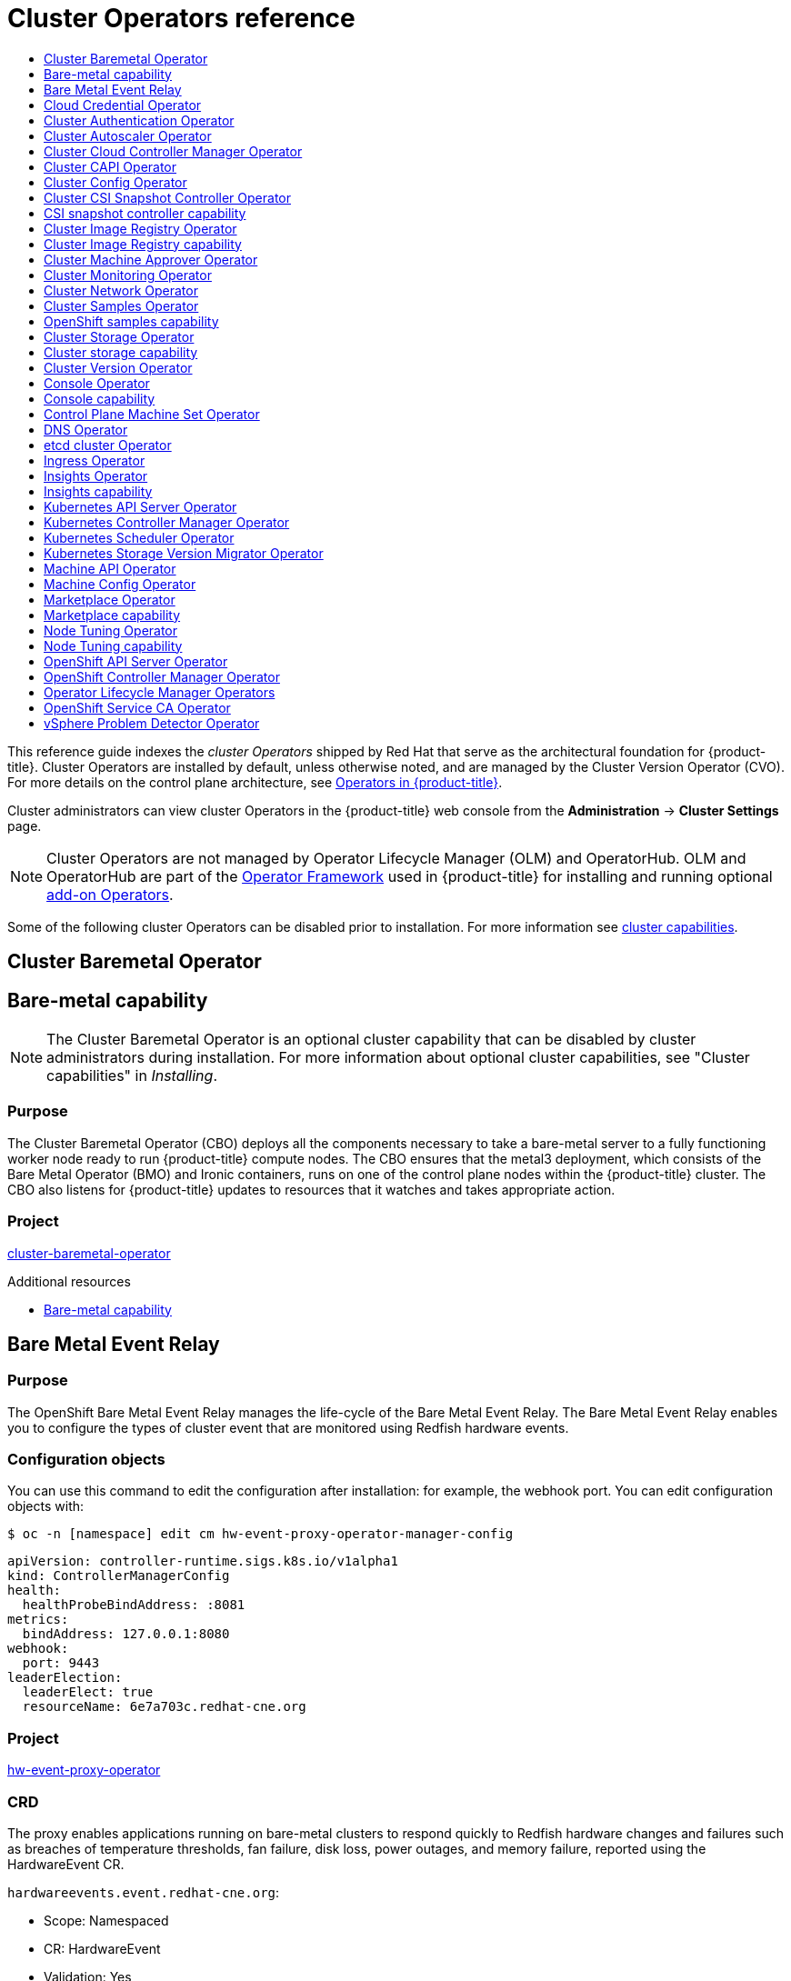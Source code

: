:_mod-docs-content-type: ASSEMBLY
[id="cluster-operators-ref"]
= Cluster Operators reference
// The {product-title} attribute provides the context-sensitive name of the relevant OpenShift distribution, for example, "OpenShift Container Platform" or "OKD". The {product-version} attribute provides the product version relative to the distribution, for example "4.9".
// {product-title} and {product-version} are parsed when AsciiBinder queries the _distro_map.yml file in relation to the base branch of a pull request.
// See https://github.com/openshift/openshift-docs/blob/main/contributing_to_docs/doc_guidelines.adoc#product-name-and-version for more information on this topic.
// Other common attributes are defined in the following lines:
:data-uri:
:icons:
:experimental:
:toc: macro
:toc-title:
:imagesdir: images
:prewrap!:
:op-system-first: Red Hat Enterprise Linux CoreOS (RHCOS)
:op-system: RHCOS
:op-system-lowercase: rhcos
:op-system-base: RHEL
:op-system-base-full: Red Hat Enterprise Linux (RHEL)
:op-system-version: 8.x
:tsb-name: Template Service Broker
:kebab: image:kebab.png[title="Options menu"]
:rh-openstack-first: Red Hat OpenStack Platform (RHOSP)
:rh-openstack: RHOSP
:ai-full: Assisted Installer
:ai-version: 2.3
:cluster-manager-first: Red Hat OpenShift Cluster Manager
:cluster-manager: OpenShift Cluster Manager
:cluster-manager-url: link:https://console.redhat.com/openshift[OpenShift Cluster Manager Hybrid Cloud Console]
:cluster-manager-url-pull: link:https://console.redhat.com/openshift/install/pull-secret[pull secret from the Red Hat OpenShift Cluster Manager]
:insights-advisor-url: link:https://console.redhat.com/openshift/insights/advisor/[Insights Advisor]
:hybrid-console: Red Hat Hybrid Cloud Console
:hybrid-console-second: Hybrid Cloud Console
:oadp-first: OpenShift API for Data Protection (OADP)
:oadp-full: OpenShift API for Data Protection
:oc-first: pass:quotes[OpenShift CLI (`oc`)]
:product-registry: OpenShift image registry
:rh-storage-first: Red Hat OpenShift Data Foundation
:rh-storage: OpenShift Data Foundation
:rh-rhacm-first: Red Hat Advanced Cluster Management (RHACM)
:rh-rhacm: RHACM
:rh-rhacm-version: 2.8
:sandboxed-containers-first: OpenShift sandboxed containers
:sandboxed-containers-operator: OpenShift sandboxed containers Operator
:sandboxed-containers-version: 1.3
:sandboxed-containers-version-z: 1.3.3
:sandboxed-containers-legacy-version: 1.3.2
:cert-manager-operator: cert-manager Operator for Red Hat OpenShift
:secondary-scheduler-operator-full: Secondary Scheduler Operator for Red Hat OpenShift
:secondary-scheduler-operator: Secondary Scheduler Operator
// Backup and restore
:velero-domain: velero.io
:velero-version: 1.11
:launch: image:app-launcher.png[title="Application Launcher"]
:mtc-short: MTC
:mtc-full: Migration Toolkit for Containers
:mtc-version: 1.8
:mtc-version-z: 1.8.0
// builds (Valid only in 4.11 and later)
:builds-v2title: Builds for Red Hat OpenShift
:builds-v2shortname: OpenShift Builds v2
:builds-v1shortname: OpenShift Builds v1
//gitops
:gitops-title: Red Hat OpenShift GitOps
:gitops-shortname: GitOps
:gitops-ver: 1.1
:rh-app-icon: image:red-hat-applications-menu-icon.jpg[title="Red Hat applications"]
//pipelines
:pipelines-title: Red Hat OpenShift Pipelines
:pipelines-shortname: OpenShift Pipelines
:pipelines-ver: pipelines-1.12
:pipelines-version-number: 1.12
:tekton-chains: Tekton Chains
:tekton-hub: Tekton Hub
:artifact-hub: Artifact Hub
:pac: Pipelines as Code
//odo
:odo-title: odo
//OpenShift Kubernetes Engine
:oke: OpenShift Kubernetes Engine
//OpenShift Platform Plus
:opp: OpenShift Platform Plus
//openshift virtualization (cnv)
:VirtProductName: OpenShift Virtualization
:VirtVersion: 4.14
:KubeVirtVersion: v0.59.0
:HCOVersion: 4.14.0
:CNVNamespace: openshift-cnv
:CNVOperatorDisplayName: OpenShift Virtualization Operator
:CNVSubscriptionSpecSource: redhat-operators
:CNVSubscriptionSpecName: kubevirt-hyperconverged
:delete: image:delete.png[title="Delete"]
//distributed tracing
:DTProductName: Red Hat OpenShift distributed tracing platform
:DTShortName: distributed tracing platform
:DTProductVersion: 2.9
:JaegerName: Red Hat OpenShift distributed tracing platform (Jaeger)
:JaegerShortName: distributed tracing platform (Jaeger)
:JaegerVersion: 1.47.0
:OTELName: Red Hat OpenShift distributed tracing data collection
:OTELShortName: distributed tracing data collection
:OTELOperator: Red Hat OpenShift distributed tracing data collection Operator
:OTELVersion: 0.81.0
:TempoName: Red Hat OpenShift distributed tracing platform (Tempo)
:TempoShortName: distributed tracing platform (Tempo)
:TempoOperator: Tempo Operator
:TempoVersion: 2.1.1
//logging
:logging-title: logging subsystem for Red Hat OpenShift
:logging-title-uc: Logging subsystem for Red Hat OpenShift
:logging: logging subsystem
:logging-uc: Logging subsystem
//serverless
:ServerlessProductName: OpenShift Serverless
:ServerlessProductShortName: Serverless
:ServerlessOperatorName: OpenShift Serverless Operator
:FunctionsProductName: OpenShift Serverless Functions
//service mesh v2
:product-dedicated: Red Hat OpenShift Dedicated
:product-rosa: Red Hat OpenShift Service on AWS
:SMProductName: Red Hat OpenShift Service Mesh
:SMProductShortName: Service Mesh
:SMProductVersion: 2.4.4
:MaistraVersion: 2.4
//Service Mesh v1
:SMProductVersion1x: 1.1.18.2
//Windows containers
:productwinc: Red Hat OpenShift support for Windows Containers
// Red Hat Quay Container Security Operator
:rhq-cso: Red Hat Quay Container Security Operator
// Red Hat Quay
:quay: Red Hat Quay
:sno: single-node OpenShift
:sno-caps: Single-node OpenShift
//TALO and Redfish events Operators
:cgu-operator-first: Topology Aware Lifecycle Manager (TALM)
:cgu-operator-full: Topology Aware Lifecycle Manager
:cgu-operator: TALM
:redfish-operator: Bare Metal Event Relay
//Formerly known as CodeReady Containers and CodeReady Workspaces
:openshift-local-productname: Red Hat OpenShift Local
:openshift-dev-spaces-productname: Red Hat OpenShift Dev Spaces
// Factory-precaching-cli tool
:factory-prestaging-tool: factory-precaching-cli tool
:factory-prestaging-tool-caps: Factory-precaching-cli tool
:openshift-networking: Red Hat OpenShift Networking
// TODO - this probably needs to be different for OKD
//ifdef::openshift-origin[]
//:openshift-networking: OKD Networking
//endif::[]
// logical volume manager storage
:lvms-first: Logical volume manager storage (LVM Storage)
:lvms: LVM Storage
//Operator SDK version
:osdk_ver: 1.31.0
//Operator SDK version that shipped with the previous OCP 4.x release
:osdk_ver_n1: 1.28.0
//Next-gen (OCP 4.14+) Operator Lifecycle Manager, aka "v1"
:olmv1: OLM 1.0
:olmv1-first: Operator Lifecycle Manager (OLM) 1.0
:ztp-first: GitOps Zero Touch Provisioning (ZTP)
:ztp: GitOps ZTP
:3no: three-node OpenShift
:3no-caps: Three-node OpenShift
:run-once-operator: Run Once Duration Override Operator
// Web terminal
:web-terminal-op: Web Terminal Operator
:devworkspace-op: DevWorkspace Operator
:secrets-store-driver: Secrets Store CSI driver
:secrets-store-operator: Secrets Store CSI Driver Operator
//AWS STS
:sts-first: Security Token Service (STS)
:sts-full: Security Token Service
:sts-short: STS
//Cloud provider names
//AWS
:aws-first: Amazon Web Services (AWS)
:aws-full: Amazon Web Services
:aws-short: AWS
//GCP
:gcp-first: Google Cloud Platform (GCP)
:gcp-full: Google Cloud Platform
:gcp-short: GCP
//alibaba cloud
:alibaba: Alibaba Cloud
// IBM Cloud VPC
:ibmcloudVPCProductName: IBM Cloud VPC
:ibmcloudVPCRegProductName: IBM(R) Cloud VPC
// IBM Cloud
:ibm-cloud-bm: IBM Cloud Bare Metal (Classic)
:ibm-cloud-bm-reg: IBM Cloud(R) Bare Metal (Classic)
// IBM Power
:ibmpowerProductName: IBM Power
:ibmpowerRegProductName: IBM(R) Power
// IBM zSystems
:ibmzProductName: IBM Z
:ibmzRegProductName: IBM(R) Z
:linuxoneProductName: IBM(R) LinuxONE
//Azure
:azure-full: Microsoft Azure
:azure-short: Azure
//vSphere
:vmw-full: VMware vSphere
:vmw-short: vSphere
//Oracle
:oci-first: Oracle(R) Cloud Infrastructure
:oci: OCI
:ocvs-first: Oracle(R) Cloud VMware Solution (OCVS)
:ocvs: OCVS
:context: cluster-operators-ref

toc::[]

This reference guide indexes the _cluster Operators_ shipped by Red Hat that serve as the architectural foundation for {product-title}. Cluster Operators are installed by default, unless otherwise noted, and are managed by the Cluster Version Operator (CVO). For more details on the control plane architecture, see xref:../architecture/control-plane.adoc#operators-overview_control-plane[Operators in {product-title}].

Cluster administrators can view cluster Operators in the {product-title} web console from the *Administration* -> *Cluster Settings* page.

[NOTE]
====
Cluster Operators are not managed by Operator Lifecycle Manager (OLM) and OperatorHub. OLM and OperatorHub are part of the link:https://operatorframework.io/[Operator Framework] used in {product-title} for installing and running optional xref:../architecture/control-plane.adoc#olm-operators_control-plane[add-on Operators].
====

Some of the following cluster Operators can be disabled prior to installation. For more information see xref:../installing/cluster-capabilities.adoc#cluster-capabilities[cluster capabilities].

:leveloffset: +1

// Module included in the following assemblies:
//
// *  operators/operator-reference.adoc
// *  installing/cluster-capabilities.adoc

:operator-ref:


:_mod-docs-content-type: REFERENCE
[id="cluster-bare-metal-operator_{context}"]
= Cluster Baremetal Operator
= Bare-metal capability


[NOTE]
====
The Cluster Baremetal Operator is an optional cluster capability that can be disabled by cluster administrators during installation. For more information about optional cluster capabilities, see "Cluster capabilities" in _Installing_.
====


[discrete]
== Purpose


The Cluster Baremetal Operator (CBO) deploys all the components necessary to take a bare-metal server to a fully functioning worker node ready to run {product-title} compute nodes. The CBO ensures that the metal3 deployment, which consists of the Bare Metal Operator (BMO) and Ironic containers, runs on one of the control plane nodes within the {product-title} cluster. The CBO also listens for {product-title} updates to resources that it watches and takes appropriate action.



[discrete]
== Project

link:https://github.com/openshift/cluster-baremetal-operator[cluster-baremetal-operator]


:!operator-ref:


:leveloffset!:

[role="_additional-resources"]
.Additional resources
* xref:../installing/cluster-capabilities.adoc#cluster-bare-metal-operator_cluster-capabilities[Bare-metal capability]

:leveloffset: +1

// Module included in the following assemblies:
//
// * operators/operator-reference.adoc
[id="baremetal-event-relay_{context}"]
= {redfish-operator}

[discrete]
== Purpose
The OpenShift {redfish-operator} manages the life-cycle of the Bare Metal Event Relay. The Bare Metal Event Relay enables you to configure the types of cluster event that are monitored using Redfish hardware events.

[discrete]
== Configuration objects
You can use this command to edit the configuration after installation: for example, the webhook port.
You can edit configuration objects with:

[source,terminal]
----
$ oc -n [namespace] edit cm hw-event-proxy-operator-manager-config
----

[source,terminal]
----
apiVersion: controller-runtime.sigs.k8s.io/v1alpha1
kind: ControllerManagerConfig
health:
  healthProbeBindAddress: :8081
metrics:
  bindAddress: 127.0.0.1:8080
webhook:
  port: 9443
leaderElection:
  leaderElect: true
  resourceName: 6e7a703c.redhat-cne.org
----

[discrete]
== Project
link:https://github.com/redhat-cne/hw-event-proxy-operator[hw-event-proxy-operator]

[discrete]
== CRD
The proxy enables applications running on bare-metal clusters to respond quickly to Redfish hardware changes and failures such as breaches of temperature thresholds, fan failure, disk loss, power outages, and memory failure, reported using the HardwareEvent CR.

`hardwareevents.event.redhat-cne.org`:

* Scope: Namespaced
* CR: HardwareEvent
* Validation: Yes

:leveloffset!:

:leveloffset: +1

// Module included in the following assemblies:
//
// * operators/operator-reference.adoc

[id="cloud-credential-operator_{context}"]
= Cloud Credential Operator

[discrete]
== Purpose

The Cloud Credential Operator (CCO) manages cloud provider credentials as Kubernetes custom resource definitions (CRDs). The CCO syncs on `CredentialsRequest` custom resources (CRs) to allow {product-title} components to request cloud provider credentials with the specific permissions that are required for the cluster to run.

By setting different values for the `credentialsMode` parameter in the `install-config.yaml` file, the CCO can be configured to operate in several different modes. If no mode is specified, or the `credentialsMode` parameter is set to an empty string (`""`), the CCO operates in its default mode.

[discrete]
== Project

link:https://github.com/openshift/cloud-credential-operator[openshift-cloud-credential-operator]

[discrete]
== CRDs

* `credentialsrequests.cloudcredential.openshift.io`
** Scope: Namespaced
** CR: `CredentialsRequest`
** Validation: Yes

[discrete]
== Configuration objects

No configuration required.

:leveloffset!:

[role="_additional-resources"]
[discrete]
[id="additional-resources_cluster-op-ref-cco"]
=== Additional resources
* xref:../authentication/managing_cloud_provider_credentials/about-cloud-credential-operator.adoc#about-cloud-credential-operator[About the Cloud Credential Operator]
* xref:../rest_api/security_apis/credentialsrequest-cloudcredential-openshift-io-v1.adoc#credentialsrequest-cloudcredential-openshift-io-v1[`CredentialsRequest` custom resource]

:leveloffset: +1

// Module included in the following assemblies:
//
// * operators/operator-reference.adoc

[id="cluster-authentication-operator_{context}"]
= Cluster Authentication Operator

[discrete]
== Purpose

The Cluster Authentication Operator installs and maintains the `Authentication` custom resource in a cluster and can be viewed with:

[source,terminal]
----
$ oc get clusteroperator authentication -o yaml
----

[discrete]
== Project

link:https://github.com/openshift/cluster-authentication-operator[cluster-authentication-operator]

:leveloffset!:

:leveloffset: +1

// Module included in the following assemblies:
//
// * operators/operator-reference.adoc

[id="cluster-autoscaler-operator_{context}"]
= Cluster Autoscaler Operator

[discrete]
== Purpose

The Cluster Autoscaler Operator manages deployments of the OpenShift Cluster Autoscaler using the `cluster-api` provider.

[discrete]
== Project

link:https://github.com/openshift/cluster-autoscaler-operator[cluster-autoscaler-operator]

[discrete]
== CRDs

* `ClusterAutoscaler`: This is a singleton resource, which controls the configuration autoscaler instance for the cluster. The Operator only responds to the `ClusterAutoscaler` resource named `default` in the managed namespace, the value of the `WATCH_NAMESPACE` environment variable.
* `MachineAutoscaler`: This resource targets a node group and manages the annotations to enable and configure autoscaling for that group, the `min` and `max` size. Currently only `MachineSet` objects can be targeted.

:leveloffset!:

:leveloffset: +1

// Module included in the following assemblies:
//
// * operators/operator-reference.adoc

[id="cluster-cloud-controller-manager-operator_{context}"]
= Cluster Cloud Controller Manager Operator

[discrete]
== Purpose

[NOTE]
====
The status of this Operator is General Availability for Amazon Web Services (AWS), IBM Cloud, global Microsoft Azure, Microsoft Azure Stack Hub, Nutanix, {rh-openstack-first}, and VMware vSphere.

The Operator is available as a link:https://access.redhat.com/support/offerings/techpreview[Technology Preview] for Alibaba Cloud, Google Cloud Platform (GCP), and IBM Cloud Power VS.
====

The Cluster Cloud Controller Manager Operator manages and updates the cloud controller managers deployed on top of {product-title}. The Operator is based on the Kubebuilder framework and `controller-runtime` libraries. It is installed via the Cluster Version Operator (CVO).

It contains the following components:

* Operator
* Cloud configuration observer

By default, the Operator exposes Prometheus metrics through the `metrics` service.

[discrete]
== Project

link:https://github.com/openshift/cluster-cloud-controller-manager-operator[cluster-cloud-controller-manager-operator]

:leveloffset!:

:leveloffset: +1

// Module included in the following assemblies:
//
// * operators/operator-reference.adoc

[id="cluster-capi-operator_{context}"]
= Cluster CAPI Operator

[NOTE]
====
This Operator is available as a link:https://access.redhat.com/support/offerings/techpreview[Technology Preview] for Amazon Web Services (AWS) and Google Cloud Platform (GCP) clusters.
====

[discrete]
== Purpose

The Cluster CAPI Operator maintains the lifecycle of Cluster API resources. This Operator is responsible for all administrative tasks related to deploying the Cluster API project within an {product-title} cluster.

[discrete]
== Project

link:https://github.com/openshift/cluster-capi-operator[cluster-capi-operator]

[discrete]
== CRDs

* `awsmachines.infrastructure.cluster.x-k8s.io`
** Scope: Namespaced
** CR: `awsmachine`
** Validation: No

*  `gcpmachines.infrastructure.cluster.x-k8s.io`
** Scope: Namespaced
** CR: `gcpmachine`
** Validation: No

* `awsmachinetemplates.infrastructure.cluster.x-k8s.io`
** Scope: Namespaced
** CR: `awsmachinetemplate`
** Validation: No

*  `gcpmachinetemplates.infrastructure.cluster.x-k8s.io`
** Scope: Namespaced
** CR: `gcpmachinetemplate`
** Validation: No

:leveloffset!:

:leveloffset: +1

// Module included in the following assemblies:
//
// *  operators/operator-reference.adoc

[id="cluster-config-operator_{context}"]
= Cluster Config Operator

[discrete]
== Purpose

The Cluster Config Operator performs the following tasks related to `config.openshift.io`:

* Creates CRDs.
* Renders the initial custom resources.
* Handles migrations.


[discrete]
== Project

link:https://github.com/openshift/cluster-config-operator[cluster-config-operator]

:leveloffset!:

:leveloffset: +1

// Module included in the following assemblies:
//
// * operators/operator-reference.adoc
// * installing/cluster-capabilities.adoc

:operator-ref:


:_mod-docs-content-type: REFERENCE
[id="cluster-csi-snapshot-controller-operator_{context}"]
= Cluster CSI Snapshot Controller Operator
= CSI snapshot controller capability


[NOTE]
====
The Cluster CSI Snapshot Controller Operator is an optional cluster capability that can be disabled by cluster administrators during installation. For more information about optional cluster capabilities, see "Cluster capabilities" in _Installing_.
====


[discrete]
== Purpose


The Cluster CSI Snapshot Controller Operator installs and maintains the CSI Snapshot Controller. The CSI Snapshot Controller is responsible for watching the `VolumeSnapshot` CRD objects and manages the creation and deletion lifecycle of volume snapshots.


[discrete]
== Project

link:https://github.com/openshift/cluster-csi-snapshot-controller-operator[cluster-csi-snapshot-controller-operator]


:!operator-ref:


:leveloffset!:

[role="_additional-resources"]
.Additional resources
* xref:../installing/cluster-capabilities.adoc#cluster-csi-snapshot-controller-operator_cluster-capabilities[CSI snapshot controller capability]

:leveloffset: +1

// Module included in the following assemblies:
//
// * operators/operator-reference.adoc
// * installing/cluster-capabilities.adoc

// operators/operator-reference.adoc
:operator-ref:

// installing/cluster-capabilities.adoc

:_mod-docs-content-type: REFERENCE
[id="cluster-image-registry-operator_{context}"]
= Cluster Image Registry Operator
= Cluster Image Registry capability

[discrete]
== Purpose


The Cluster Image Registry Operator manages a singleton instance of the {product-registry}. It manages all configuration of the registry, including creating storage.

On initial start up, the Operator creates a default `image-registry` resource instance based on the configuration detected in the cluster. This indicates what cloud storage type to use based on the cloud provider.

If insufficient information is available to define a complete `image-registry` resource, then an incomplete resource is defined and the Operator updates the resource status with information about what is missing.

The Cluster Image Registry Operator runs in the `openshift-image-registry` namespace and it also manages the registry instance in that location. All configuration and workload resources for the registry reside in that namespace.


[discrete]
== Project

link:https://github.com/openshift/cluster-image-registry-operator[cluster-image-registry-operator]

:!operator-ref:

:leveloffset!:

:leveloffset: +1

// Module included in the following assemblies:
//
// *  operators/operator-reference.adoc

[id="cluster-machine-approver-operator_{context}"]
= Cluster Machine Approver Operator

[discrete]
== Purpose

The Cluster Machine Approver Operator automatically approves the CSRs requested for a new worker node after cluster installation.

[NOTE]
====
For the control plane node, the `approve-csr` service on the bootstrap node automatically approves all CSRs during the cluster bootstrapping phase.
====

[discrete]
== Project

link:https://github.com/openshift/cluster-machine-approver[cluster-machine-approver-operator]

:leveloffset!:

:leveloffset: +1

// Module included in the following assemblies:
//
// * operators/operator-reference.adoc

[id="cluster-monitoring-operator_{context}"]
= Cluster Monitoring Operator

[discrete]
== Purpose

The Cluster Monitoring Operator manages and updates the Prometheus-based cluster monitoring stack deployed on top of {product-title}.

[discrete]
== Project

link:https://github.com/openshift/cluster-monitoring-operator[openshift-monitoring]

[discrete]
== CRDs

* `alertmanagers.monitoring.coreos.com`
** Scope: Namespaced
** CR: `alertmanager`
** Validation: Yes
* `prometheuses.monitoring.coreos.com`
** Scope: Namespaced
** CR: `prometheus`
** Validation: Yes
* `prometheusrules.monitoring.coreos.com`
** Scope: Namespaced
** CR: `prometheusrule`
** Validation: Yes
* `servicemonitors.monitoring.coreos.com`
** Scope: Namespaced
** CR: `servicemonitor`
** Validation: Yes

[discrete]
== Configuration objects

[source,terminal]
----
$ oc -n openshift-monitoring edit cm cluster-monitoring-config
----

:leveloffset!:

:leveloffset: +1

// Module included in the following assemblies:
//
// * operators/operator-reference.adoc

[id="cluster-network-operator_{context}"]
= Cluster Network Operator

[discrete]
== Purpose

The Cluster Network Operator installs and upgrades the networking components on an {product-title} cluster.

:leveloffset!:

:leveloffset: +1

// Module included in the following assemblies:
//
// *  operators/operator-reference.adoc
// *  installing/cluster-capabilities.adoc

// operators/operator-reference.adoc
:operator-ref:

// installing/cluster-capabilities.adoc

:_mod-docs-content-type: REFERENCE
[id="cluster-samples-operator_{context}"]
= Cluster Samples Operator
= OpenShift samples capability


[NOTE]
====
The Cluster Samples Operator is an optional cluster capability that can be disabled by cluster administrators during installation. For more information about optional cluster capabilities, see "Cluster capabilities" in _Installing_.
====


[discrete]
== Purpose


The Cluster Samples Operator manages the sample image streams and templates stored in the `openshift` namespace.

On initial start up, the Operator creates the default samples configuration resource to initiate the creation of the image streams and templates. The configuration object is a cluster scoped object with the key `cluster` and type `configs.samples`.

The image streams are the {op-system-first}-based {product-title} image streams pointing to images on `registry.redhat.io`. Similarly, the templates are those categorized as {product-title} templates.


The Cluster Samples Operator deployment is contained within the `openshift-cluster-samples-operator` namespace. On start up, the install pull secret is used by the image stream import logic in the {product-registry} and API server to authenticate with `registry.redhat.io`. An administrator can create any additional secrets in the `openshift` namespace if they change the registry used for the sample image streams. If created, those secrets contain the content of a `config.json` for `docker` needed to facilitate image import.

The image for the Cluster Samples Operator contains image stream and template definitions for the associated {product-title} release. After the Cluster Samples Operator creates a sample, it adds an annotation that denotes the {product-title} version that it is compatible with. The Operator uses this annotation to ensure that each sample matches the compatible release version. Samples outside of its inventory are ignored, as are skipped samples.

Modifications to any samples that are managed by the Operator are allowed as long as the version annotation is not modified or deleted. However, on an upgrade, as the version annotation will change, those modifications can get replaced as the sample will be updated with the newer version. The Jenkins images are part of the image payload from the installation and are tagged into the image streams directly.

The samples resource includes a finalizer, which cleans up the following upon its deletion:

* Operator-managed image streams
* Operator-managed templates
* Operator-generated configuration resources
* Cluster status resources

Upon deletion of the samples resource, the Cluster Samples Operator recreates the resource using the default configuration.

[discrete]
== Project

link:https://github.com/openshift/cluster-samples-operator[cluster-samples-operator]

:!operator-ref:


:leveloffset!:

[role="_additional-resources"]
.Additional resources

* xref:../installing/cluster-capabilities.adoc#cluster-samples-operator_cluster-capabilities[OpenShift samples capability]

:leveloffset: +1

// Module included in the following assemblies:
//
// *  operators/operator-reference.adoc
// *  installing/cluster-capabilities.adoc

:operator-ref:


[id="cluster-storage-operator_{context}"]
= Cluster Storage Operator
= Cluster storage capability


[NOTE]
====
The Cluster Storage Operator is an optional cluster capability that can be disabled by cluster administrators during installation. For more information about optional cluster capabilities, see "Cluster capabilities" in _Installing_.
====


[discrete]
== Purpose


The Cluster Storage Operator sets {product-title} cluster-wide storage defaults. It ensures a default `storageclass` exists for {product-title} clusters. It also installs Container Storage Interface (CSI) drivers which enable your cluster to use various storage backends.



[discrete]
== Project

link:https://github.com/openshift/cluster-storage-operator[cluster-storage-operator]

[discrete]
== Configuration

No configuration is required.


[discrete]
== Notes

* The storage class that the Operator creates can be made non-default by editing its annotation, but this storage class cannot be deleted as long as the Operator runs.

:!operator-ref:


:leveloffset!:

[role="_additional-resources"]
.Additional resources
* xref:../installing/cluster-capabilities.adoc#cluster-storage-operator_cluster-capabilities[Storage capability]

:leveloffset: +1

// Module included in the following assemblies:
//
// *  operators/operator-reference.adoc

[id="cluster-version-operator_{context}"]
= Cluster Version Operator

[discrete]
== Purpose

Cluster Operators manage specific areas of cluster functionality. The Cluster Version Operator (CVO) manages the lifecycle of cluster Operators, many of which are installed in {product-title} by default.

The CVO also checks with the OpenShift Update Service to see the valid updates and update paths based on current component versions and information in the graph.

[discrete]
== Project

link:https://github.com/openshift/cluster-version-operator[cluster-version-operator]

:leveloffset!:

:leveloffset: +1

// Module included in the following assemblies:
//
// *  operators/operator-reference.adoc
// *  installing/cluster-capabilities.adoc

// operators/operator-reference.adoc
:operator-ref:


:_mod-docs-content-type: REFERENCE
[id="console-operator_{context}"]
= Console Operator
= Console capability


[NOTE]
====
The Console Operator is an optional cluster capability that can be disabled by cluster administrators during installation. If you disable the Console Operator at installation, your cluster is still supported and upgradable. For more information about optional cluster capabilities, see "Cluster capabilities" in _Installing_.
====


[discrete]
== Purpose


The Console Operator installs and maintains the {product-title} web console on a cluster. The Console Operator is installed by default and automatically maintains a console.


[discrete]
== Project

link:https://github.com/openshift/console-operator[console-operator]


:!operator-ref:

:leveloffset!:

[role="_additional-resources"]
.Additional resources
* xref:../installing/cluster-capabilities.adoc#console-operator_cluster-capabilities[Web console capability]

:leveloffset: +1

// Module included in the following assemblies:
//
// * operators/operator-reference.adoc

[id="control-plane-machine-set-operator_{context}"]
= Control Plane Machine Set Operator

[NOTE]
====
This Operator is available for Amazon Web Services (AWS), Google Cloud Platform (GCP), Microsoft Azure, Nutanix, and VMware vSphere.
====

[discrete]
== Purpose

The Control Plane Machine Set Operator automates the management of control plane machine resources within an {product-title} cluster.

[discrete]
== Project

link:https://github.com/openshift/cluster-control-plane-machine-set-operator[cluster-control-plane-machine-set-operator]

[discrete]
== CRDs

* `controlplanemachineset.machine.openshift.io`
** Scope: Namespaced
** CR: `ControlPlaneMachineSet`
** Validation: Yes

:leveloffset!:

[role="_additional-resources"]
[discrete]
[id="additional-resources_cluster-op-ref-cpmso"]
=== Additional resources

* xref:../machine_management/control_plane_machine_management/cpmso-about.adoc#cpmso-about[About control plane machine sets]
* xref:../rest_api/machine_apis/controlplanemachineset-machine-openshift-io-v1.adoc#controlplanemachineset-machine-openshift-io-v1[`ControlPlaneMachineSet` custom resource]

:leveloffset: +1

// Module included in the following assemblies:
//
// * operators/operator-reference.adoc

[id="dns-operator_{context}"]
= DNS Operator

[discrete]
== Purpose

The DNS Operator deploys and manages CoreDNS to provide a name resolution service to pods that enables DNS-based Kubernetes Service discovery in {product-title}.

The Operator creates a working default deployment based on the cluster's configuration.

* The default cluster domain is `cluster.local`.
* Configuration of the CoreDNS Corefile or Kubernetes plugin is not yet supported.

The DNS Operator manages CoreDNS as a Kubernetes daemon set exposed as a service with a static IP. CoreDNS runs on all nodes in the cluster.

[discrete]
== Project

link:https://github.com/openshift/cluster-dns-operator[cluster-dns-operator]

:leveloffset!:

:leveloffset: +1

// Module included in the following assemblies:
//
// * operators/operator-reference.adoc

[id="etcd-cluster-operator_{context}"]
= etcd cluster Operator

[discrete]
== Purpose

The etcd cluster Operator automates etcd cluster scaling, enables etcd monitoring and metrics, and simplifies disaster recovery procedures.
[discrete]
== Project

link:https://github.com/openshift/cluster-etcd-operator/[cluster-etcd-operator]

[discrete]
== CRDs

* `etcds.operator.openshift.io`
** Scope: Cluster
** CR: `etcd`
** Validation: Yes

[discrete]
== Configuration objects

[source,terminal]
----
$ oc edit etcd cluster
----

:leveloffset!:

:leveloffset: +1

// Module included in the following assemblies:
//
// * operators/operator-reference.adoc

[id="ingress-operator_{context}"]
= Ingress Operator

[discrete]
== Purpose

The Ingress Operator configures and manages the {product-title} router.

[discrete]
== Project

link:https://github.com/openshift/cluster-ingress-operator[openshift-ingress-operator]

[discrete]
== CRDs

* `clusteringresses.ingress.openshift.io`
** Scope: Namespaced
** CR: `clusteringresses`
** Validation: No

[discrete]
== Configuration objects

* Cluster config
** Type Name: `clusteringresses.ingress.openshift.io`
** Instance Name: `default`
** View Command:
+
[source,terminal]
----
$ oc get clusteringresses.ingress.openshift.io -n openshift-ingress-operator default -o yaml
----

[discrete]
== Notes

The Ingress Operator sets up the router in the `openshift-ingress` project and creates the deployment for the router:

[source,terminal]
----
$ oc get deployment -n openshift-ingress
----

The Ingress Operator uses the `clusterNetwork[].cidr` from the `network/cluster` status to determine what mode (IPv4, IPv6, or dual stack) the managed Ingress Controller (router) should operate in. For example, if `clusterNetwork` contains only a v6 `cidr`, then the Ingress Controller operates in IPv6-only mode.

In the following example, Ingress Controllers managed by the Ingress Operator will run in IPv4-only mode because only one cluster network exists and the network is an IPv4 `cidr`:

[source,terminal]
----
$ oc get network/cluster -o jsonpath='{.status.clusterNetwork[*]}'
----

.Example output
[source,terminal]
----
map[cidr:10.128.0.0/14 hostPrefix:23]
----

:leveloffset!:

:leveloffset: +1

// Module included in the following assemblies:
//
// * operators/operator-reference.adoc
// * installing/cluster-capabilities.adoc


:operator-ref:

:_mod-docs-content-type: REFERENCE
[id="insights-operator_{context}"]
= Insights Operator
= Insights capability


[NOTE]
====
The Insights Operator is an optional cluster capability that can be disabled by cluster administrators during installation. For more information about optional cluster capabilities, see "Cluster capabilities" in _Installing_.
====


[discrete]
== Purpose


The Insights Operator gathers {product-title} configuration data and sends it to Red Hat. The data is used to produce proactive insights recommendations about potential issues that a cluster might be exposed to. These insights are communicated to cluster administrators through Insights Advisor on link:https://console.redhat.com/[console.redhat.com].


[discrete]
== Project

link:https://github.com/openshift/insights-operator[insights-operator]

[discrete]
== Configuration

No configuration is required.


[discrete]
== Notes

Insights Operator complements {product-title} Telemetry.

:!operator-ref:


:leveloffset!:

[role="_additional-resources"]
.Additional resources
* xref:../installing/cluster-capabilities.adoc#insights-operator_cluster-capabilities[Insights capability]
* See xref:../support/remote_health_monitoring/about-remote-health-monitoring.adoc#about-remote-health-monitoring[About remote health monitoring] for details about Insights Operator and Telemetry.

:leveloffset: +1

// Module included in the following assemblies:
//
// * operators/operator-reference.adoc

[id="kube-apiserver-operator_{context}"]
= Kubernetes API Server Operator

[discrete]
== Purpose

The Kubernetes API Server Operator manages and updates the Kubernetes API server deployed on top of {product-title}. The Operator is based on the {product-title} `library-go` framework and it is installed using the Cluster Version Operator (CVO).

[discrete]
== Project

link:https://github.com/openshift/cluster-kube-apiserver-operator[openshift-kube-apiserver-operator]

[discrete]
== CRDs

* `kubeapiservers.operator.openshift.io`
** Scope: Cluster
** CR: `kubeapiserver`
** Validation: Yes

[discrete]
== Configuration objects

[source,terminal]
----
$ oc edit kubeapiserver
----

:leveloffset!:

:leveloffset: +1

// Module included in the following assemblies:
//
// * operators/operator-reference.adoc

[id="kube-controller-manager-operator_{context}"]
= Kubernetes Controller Manager Operator

[discrete]
== Purpose

The Kubernetes Controller Manager Operator manages and updates the Kubernetes Controller Manager deployed on top of {product-title}. The Operator is based on {product-title} `library-go` framework and it is installed via the Cluster Version Operator (CVO).

It contains the following components:

* Operator
* Bootstrap manifest renderer
* Installer based on static pods
* Configuration observer

By default, the Operator exposes Prometheus metrics through the `metrics` service.

[discrete]
== Project

link:https://github.com/openshift/cluster-kube-controller-manager-operator[cluster-kube-controller-manager-operator]

:leveloffset!:

:leveloffset: +1

// Module included in the following assemblies:
//
// * operators/operator-reference.adoc

[id="cluster-kube-scheduler-operator_{context}"]
= Kubernetes Scheduler Operator

[discrete]
== Purpose

The Kubernetes Scheduler Operator manages and updates the Kubernetes Scheduler deployed on top of {product-title}. The Operator is based on the {product-title} `library-go` framework and it is installed with the Cluster Version Operator (CVO).

The Kubernetes Scheduler Operator contains the following components:

* Operator
* Bootstrap manifest renderer
* Installer based on static pods
* Configuration observer

By default, the Operator exposes Prometheus metrics through the metrics service.

[discrete]
== Project

link:https://github.com/openshift/cluster-kube-scheduler-operator[cluster-kube-scheduler-operator]

[discrete]
== Configuration

The configuration for the Kubernetes Scheduler is the result of merging:

* a default configuration.
* an observed configuration from the spec `schedulers.config.openshift.io`.

All of these are sparse configurations, invalidated JSON snippets which are merged to form a valid configuration at the end.

:leveloffset!:

:leveloffset: +1

// Module included in the following assemblies:
//
// * operators/operator-reference.adoc

[id="cluster-kube-storage-version-migrator-operator_{context}"]
= Kubernetes Storage Version Migrator Operator

[discrete]
== Purpose

The Kubernetes Storage Version Migrator Operator detects changes of the default storage version, creates migration requests for resource types when the storage version changes, and processes migration requests.

[discrete]
== Project

link:https://github.com/openshift/cluster-kube-storage-version-migrator-operator[cluster-kube-storage-version-migrator-operator]

:leveloffset!:

:leveloffset: +1

// Module included in the following assemblies:
//
// * operators/operator-reference.adoc

[id="machine-api-operator_{context}"]
= Machine API Operator

[discrete]
== Purpose

The Machine API Operator manages the lifecycle of specific purpose custom resource definitions (CRD), controllers, and RBAC objects that extend the Kubernetes API. This declares the desired state of machines in a cluster.

[discrete]
== Project

link:https://github.com/openshift/machine-api-operator[machine-api-operator]

[discrete]
== CRDs

* `MachineSet`
* `Machine`
* `MachineHealthCheck`

:leveloffset!:

:leveloffset: +1

// Module included in the following assemblies:
//
// * operators/operator-reference.adoc
// * post_installation_configuration/machine-configuration-tasks.adoc

[id="machine-config-operator_{context}"]
= Machine Config Operator

[discrete]
== Purpose

The Machine Config Operator manages and applies configuration and updates of the base operating system and container runtime, including everything between the kernel and kubelet.

There are four components:

* `machine-config-server`: Provides Ignition configuration to new machines joining the cluster.
* `machine-config-controller`: Coordinates the upgrade of machines to the desired configurations defined by a `MachineConfig` object. Options are provided to control the upgrade for sets of machines individually.
* `machine-config-daemon`: Applies new machine configuration during update. Validates and verifies the state of the machine to the requested machine configuration.
* `machine-config`: Provides a complete source of machine configuration at installation, first start up, and updates for a machine.

// Text snippet included in the following modules:
//
// * modules/installation-about-custom-azure-vnet.adoc
// * modules/machine-config-operator.adoc
// * security/certificate_types_descriptions/machine-config-operator-certificates.adoc

:_mod-docs-content-type: SNIPPET

[IMPORTANT]
====
Currently, there is no supported way to block or restrict the machine config server endpoint. The machine config server must be exposed to the network so that newly-provisioned machines, which have no existing configuration or state, are able to fetch their configuration. In this model, the root of trust is the certificate signing requests (CSR) endpoint, which is where the kubelet sends its certificate signing request for approval to join the cluster. Because of this, machine configs should not be used to distribute sensitive information, such as secrets and certificates.

To ensure that the machine config server endpoints, ports 22623 and 22624, are secured in bare metal scenarios, customers must configure proper network policies.
====

.Additional resources

* xref:../networking/openshift_sdn/about-openshift-sdn.adoc#about-openshift-sdn[About the OpenShift SDN network plugin].

[discrete]
== Project

link:https://github.com/openshift/machine-config-operator[openshift-machine-config-operator]

:leveloffset!:

:leveloffset: +1

// Module included in the following assemblies:
//
// * operators/operator-reference.adoc
// * installing/cluster-capabilities.adoc

// operators/operator-reference.adoc
:operator-ref:

// installing/cluster-capabilities.adoc

:_mod-docs-content-type: REFERENCE
[id="marketplace-operator_{context}"]
= Marketplace Operator
= Marketplace capability


[NOTE]
====
The Marketplace Operator is an optional cluster capability that can be disabled by cluster administrators if it is not needed. For more information about optional cluster capabilities, see "Cluster capabilities" in _Installing_.
====


[discrete]
== Purpose


The Marketplace Operator simplifies the process for bringing off-cluster Operators to your cluster by using a set of default Operator Lifecycle Manager (OLM) catalogs on the cluster. When the Marketplace Operator is installed, it creates the `openshift-marketplace` namespace. OLM ensures catalog sources installed in the `openshift-marketplace` namespace are available for all namespaces on the cluster.


[discrete]
== Project

link:https://github.com/operator-framework/operator-marketplace[operator-marketplace]


:!operator-ref:


:leveloffset!:

[role="_additional-resources"]
.Additional resources
* xref:../installing/cluster-capabilities.adoc#marketplace-operator_cluster-capabilities[Marketplace capability]

:leveloffset: +1

// Module included in the following assemblies:
//
// * scalability_and_performance/using-node-tuning-operator.adoc
// * operators/operator-reference.adoc
// * post_installation_configuration/node-tasks.adoc

:operators:

:_mod-docs-content-type: CONCEPT
[id="about-node-tuning-operator_{context}"]
= Node Tuning Operator
= Node Tuning capability

[discrete]
== Purpose


The Node Tuning Operator helps you manage node-level tuning by orchestrating the TuneD daemon and achieves low latency performance by using the Performance Profile controller. The majority of high-performance applications require some level of kernel tuning. The Node Tuning Operator provides a unified management interface to users of node-level sysctls and more flexibility to add custom tuning specified by user needs.


The Operator manages the containerized TuneD daemon for {product-title} as a Kubernetes daemon set. It ensures the custom tuning specification is passed to all containerized TuneD daemons running in the cluster in the format that the daemons understand. The daemons run on all nodes in the cluster, one per node.

Node-level settings applied by the containerized TuneD daemon are rolled back on an event that triggers a profile change or when the containerized TuneD daemon is terminated gracefully by receiving and handling a termination signal.

The Node Tuning Operator uses the Performance Profile controller to implement automatic tuning to achieve low latency performance for {product-title} applications.

The cluster administrator configures a performance profile to define node-level settings such as the following:

* Updating the kernel to kernel-rt.
* Choosing CPUs for housekeeping.
* Choosing CPUs for running workloads.

[NOTE]
====
Currently, disabling CPU load balancing is not supported by cgroup v2. As a result, you might not get the desired behavior from performance profiles if you have cgroup v2 enabled. Enabling cgroup v2 is not recommended if you are using performance profiles.
====

The Node Tuning Operator is part of a standard {product-title} installation in version 4.1 and later.

[NOTE]
====
In earlier versions of {product-title}, the Performance Addon Operator was used to implement automatic tuning to achieve low latency performance for OpenShift applications. In {product-title} 4.11 and later, this functionality is part of the Node Tuning Operator.
====

[discrete]
== Project

link:https://github.com/openshift/cluster-node-tuning-operator[cluster-node-tuning-operator]

:leveloffset!:

[discrete]
[role="_additional-resources"]
[id="cluster-operators-ref-nto-addtl-resources"]
=== Additional resources
* xref:../scalability_and_performance/cnf-low-latency-tuning.adoc#cnf-understanding-low-latency_cnf-master[Low latency tuning of OCP nodes]

:leveloffset: +1

// Module included in the following assemblies:
//
// * operators/operator-reference.adoc

[id="openshift-apiserver-operator_{context}"]
= OpenShift API Server Operator

[discrete]
== Purpose

The OpenShift API Server Operator installs and maintains the `openshift-apiserver` on a cluster.

[discrete]
== Project

link:https://github.com/openshift/cluster-openshift-apiserver-operator[openshift-apiserver-operator]

[discrete]
== CRDs

* `openshiftapiservers.operator.openshift.io`
** Scope: Cluster
** CR: `openshiftapiserver`
** Validation: Yes

:leveloffset!:

:leveloffset: +1

// Module included in the following assemblies:
//
// * operators/operator-reference.adoc

[id="cluster-openshift-controller-manager-operator_{context}"]
= OpenShift Controller Manager Operator

[discrete]
== Purpose

The OpenShift Controller Manager Operator installs and maintains the `OpenShiftControllerManager` custom resource in a cluster and can be viewed with:

[source,terminal]
----
$ oc get clusteroperator openshift-controller-manager -o yaml
----

The custom resource definition (CRD) `openshiftcontrollermanagers.operator.openshift.io` can be viewed in a cluster with:

[source,terminal]
----
$ oc get crd openshiftcontrollermanagers.operator.openshift.io -o yaml
----

[discrete]
== Project

link:https://github.com/openshift/cluster-openshift-controller-manager-operator[cluster-openshift-controller-manager-operator]

:leveloffset!:

[id="cluster-operators-ref-olm"]
== Operator Lifecycle Manager Operators
[discrete]
:leveloffset: +2

// Module included in the following assemblies:
//
// * operators/understanding/olm/olm-understanding-olm.adoc
// * operators/operator-reference.adoc

[id="olm-overview_{context}"]
= Purpose

_Operator Lifecycle Manager_ (OLM) helps users install, update, and manage the lifecycle of Kubernetes native applications (Operators) and their associated services running across their {product-title} clusters. It is part of the link:https://operatorframework.io/[Operator Framework], an open source toolkit designed to manage Operators in an effective, automated, and scalable way.

.Operator Lifecycle Manager workflow
image::olm-workflow.png[]

OLM runs by default in {product-title} {product-version}, which aids
cluster administrators
in installing, upgrading, and granting access to Operators running on their cluster. The {product-title} web console provides management screens for
cluster administrators
to install Operators, as well as grant specific projects access to use the catalog of Operators available on the cluster.

For developers, a self-service experience allows provisioning and configuring instances of databases, monitoring, and big data services without having to be subject matter experts, because the Operator has that knowledge baked into it.

:leveloffset!:
[discrete]
:leveloffset: +2

// Module included in the following assemblies:
//
// * operators/understanding/olm/olm-understanding-olm.adoc
// * operators/operator-reference.adoc

[id="olm-architecture_{context}"]
= CRDs

Operator Lifecycle Manager (OLM) is composed of two Operators: the OLM Operator and the Catalog Operator.

Each of these Operators is responsible for managing the custom resource definitions (CRDs) that are the basis for the OLM framework:

.CRDs managed by OLM and Catalog Operators
[cols="2a,1a,1a,8a",options="header"]
|===
|Resource |Short name |Owner |Description

|`ClusterServiceVersion` (CSV)
|`csv`
|OLM
|Application metadata: name, version, icon, required resources, installation, and so on.

|`InstallPlan`
|`ip`
|Catalog
|Calculated list of resources to be created to automatically install or upgrade a CSV.

|`CatalogSource`
|`catsrc`
|Catalog
|A repository of CSVs, CRDs, and packages that define an application.

|`Subscription`
|`sub`
|Catalog
|Used to keep CSVs up to date by tracking a channel in a package.

|`OperatorGroup`
|`og`
|OLM
|Configures all Operators deployed in the same namespace as the `OperatorGroup` object to watch for their custom resource (CR) in a list of namespaces or cluster-wide.
|===

Each of these Operators is also responsible for creating the following resources:

.Resources created by OLM and Catalog Operators
[options="header"]
|===
|Resource |Owner

|`Deployments`
.4+.^|OLM

|`ServiceAccounts`
|`(Cluster)Roles`
|`(Cluster)RoleBindings`

|`CustomResourceDefinitions` (CRDs)
.2+.^|Catalog
|`ClusterServiceVersions`
|===

:leveloffset!:
[discrete]
:leveloffset: +2

// Module included in the following assemblies:
//
// * operators/understanding/olm/olm-arch.adoc
// * operators/operator-reference.adoc

[id="olm-arch-olm-operator_{context}"]
= OLM Operator

The OLM Operator is responsible for deploying applications defined by CSV resources after the required resources specified in the CSV are present in the cluster.

The OLM Operator is not concerned with the creation of the required resources; you can choose to manually create these resources using the CLI or using the Catalog Operator. This separation of concern allows users incremental buy-in in terms of how much of the OLM framework they choose to leverage for their application.

The OLM Operator uses the following workflow:

. Watch for cluster service versions (CSVs) in a namespace and check that requirements are met.
. If requirements are met, run the install strategy for the CSV.
+
[NOTE]
====
A CSV must be an active member of an Operator group for the install strategy to run.
====

:leveloffset!:
[discrete]
:leveloffset: +2

// Module included in the following assemblies:
//
// * operators/understanding/olm/olm-arch.adoc
// * operators/operator-reference.adoc

[id="olm-arch-catalog-operator_{context}"]
= Catalog Operator

The Catalog Operator is responsible for resolving and installing cluster service versions (CSVs) and the required resources they specify. It is also responsible for watching catalog sources for updates to packages in channels and upgrading them, automatically if desired, to the latest available versions.

To track a package in a channel, you can create a `Subscription` object configuring the desired package, channel, and the `CatalogSource` object you want to use for pulling updates. When updates are found, an appropriate `InstallPlan` object is written into the namespace on behalf of the user.

The Catalog Operator uses the following workflow:

. Connect to each catalog source in the cluster.
. Watch for unresolved install plans created by a user, and if found:
.. Find the CSV matching the name requested and add the CSV as a resolved resource.
.. For each managed or required CRD, add the CRD as a resolved resource.
.. For each required CRD, find the CSV that manages it.
. Watch for resolved install plans and create all of the discovered resources for it, if approved by a user or automatically.
. Watch for catalog sources and subscriptions and create install plans based on them.

:leveloffset!:
[discrete]
:leveloffset: +2

// Module included in the following assemblies:
//
// * operators/understanding/olm/olm-arch.adoc
// * operators/operator-reference.adoc

[id="olm-arch-catalog-registry_{context}"]
= Catalog Registry

The Catalog Registry stores CSVs and CRDs for creation in a cluster and stores metadata about packages and channels.

A _package manifest_ is an entry in the Catalog Registry that associates a package identity with sets of CSVs. Within a package, channels point to a particular CSV. Because CSVs explicitly reference the CSV that they replace, a package manifest provides the Catalog Operator with all of the information that is required to update a CSV to the latest version in a channel, stepping through each intermediate version.

:leveloffset!:

[role="_additional-resources"]
[discrete]
[id="cluster-operators-ref-olm-addtl-resources"]
=== Additional resources
* For more information, see the sections on xref:../operators/understanding/olm/olm-understanding-olm.adoc#olm-understanding-olm[understanding Operator Lifecycle Manager (OLM)].

:leveloffset: +1

// Module included in the following assemblies:
//
// * operators/operator-reference.adoc

[id="openshift-service-ca-operator_{context}"]
= OpenShift Service CA Operator

[discrete]
== Purpose

The OpenShift Service CA Operator mints and manages serving certificates for Kubernetes services.

[discrete]
== Project

link:https://github.com/openshift/service-ca-operator[openshift-service-ca-operator]

:leveloffset!:

:leveloffset: +1

// Module included in the following assemblies:
//
// *  operators/operator-reference.adoc

:operator-name: vSphere Problem Detector Operator

[id="vsphere-problem-detector-operator_{context}"]
= {operator-name}

[discrete]
== Purpose

The {operator-name} checks clusters that are deployed on vSphere for common installation and misconfiguration issues that are related to storage.

[NOTE]
====
The {operator-name} is only started by the Cluster Storage Operator when the Cluster Storage Operator detects that the cluster is deployed on vSphere.
====

[discrete]
== Configuration

No configuration is required.

[discrete]
== Notes

* The Operator supports {product-title} installations on vSphere.
* The Operator uses the `vsphere-cloud-credentials` to communicate with vSphere.
* The Operator performs checks that are related to storage.

// Clear temporary attributes
:!operator-name:

:leveloffset!:

[role="_additional-resources"]
.Additional resources
* For more details, see xref:../installing/installing_vsphere/using-vsphere-problem-detector-operator.adoc#using-vsphere-problem-detector-operator[Using the vSphere Problem Detector Operator].

//# includes=_attributes/common-attributes,modules/cluster-bare-metal-operator,modules/baremetal-event-relay,modules/cloud-credential-operator,modules/cluster-authentication-operator,modules/cluster-autoscaler-operator,modules/cluster-cloud-controller-manager-operator,modules/cluster-capi-operator,modules/cluster-config-operator,modules/cluster-csi-snapshot-controller-operator,modules/cluster-image-registry-operator,modules/cluster-machine-approver-operator,modules/cluster-monitoring-operator,modules/cluster-network-operator,modules/cluster-samples-operator,modules/cluster-storage-operator,modules/cluster-version-operator,modules/console-operator,modules/control-plane-machine-set-operator,modules/cluster-dns-operator,modules/etcd-operator,modules/ingress-operator,modules/insights-operator,modules/kube-apiserver-operator,modules/kube-controller-manager-operator,modules/cluster-kube-scheduler-operator,modules/cluster-kube-storage-version-migrator-operator,modules/machine-api-operator,modules/machine-config-operator,modules/snippets/mcs-endpoint-limitation,modules/operator-marketplace,modules/node-tuning-operator,modules/openshift-apiserver-operator,modules/cluster-openshift-controller-manager-operators,modules/olm-overview,modules/olm-architecture,modules/olm-arch-olm-operator,modules/olm-arch-catalog-operator,modules/olm-arch-catalog-registry,modules/openshift-service-ca-operator,modules/vsphere-problem-detector-operator
